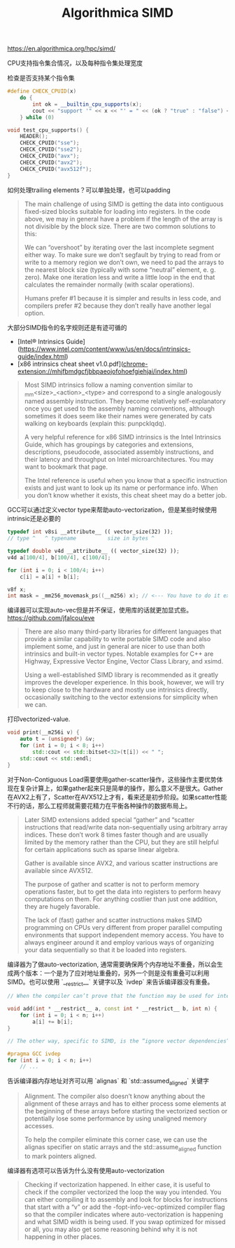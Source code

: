#+title: Algorithmica SIMD

# Algorithmica SIMD

https://en.algorithmica.org/hpc/simd/

CPU支持指令集合情况，以及每种指令集处理宽度

[[../images/algorithmica-simd-isa-evolution.jpg]]

检查是否支持某个指令集

#+BEGIN_SRC cpp
#define CHECK_CPUID(x)                                                         \
    do {                                                                       \
        int ok = __builtin_cpu_supports(x);                                    \
        cout << "support '" << x << "' = " << (ok ? "true" : "false") << "\n"; \
    } while (0)

void test_cpu_supports() {
    HEADER();
    CHECK_CPUID("sse");
    CHECK_CPUID("sse2");
    CHECK_CPUID("avx");
    CHECK_CPUID("avx2");
    CHECK_CPUID("avx512f");
}
#+END_SRC

如何处理trailing elements？可以单独处理，也可以padding

#+BEGIN_QUOTE
The main challenge of using SIMD is getting the data into contiguous fixed-sized blocks suitable for loading into registers. In the code above, we may in general have a problem if the length of the array is not divisible by the block size. There are two common solutions to this:

We can “overshoot” by iterating over the last incomplete segment either way. To make sure we don’t segfault by trying to read from or write to a memory region we don’t own, we need to pad the arrays to the nearest block size (typically with some “neutral” element, e. g. zero).
Make one iteration less and write a little loop in the end that calculates the remainder normally (with scalar operations).

Humans prefer #1 because it is simpler and results in less code, and compilers prefer #2 because they don’t really have another legal option.
#+END_QUOTE

大部分SIMD指令的名字规则还是有迹可循的

- [Intel® Intrinsics Guide](https://www.intel.com/content/www/us/en/docs/intrinsics-guide/index.html)
- [x86 intrinsics cheat sheet v1.0.pdf](chrome-extension://mhjfbmdgcfjbbpaeojofohoefgiehjai/index.html)

#+BEGIN_QUOTE
Most SIMD intrinsics follow a naming convention similar to _mm<size>_<action>_<type> and correspond to a single analogously named assembly instruction. They become relatively self-explanatory once you get used to the assembly naming conventions, although sometimes it does seem like their names were generated by cats walking on keyboards (explain this: punpcklqdq).

A very helpful reference for x86 SIMD intrinsics is the Intel Intrinsics Guide, which has groupings by categories and extensions, descriptions, pseudocode, associated assembly instructions, and their latency and throughput on Intel microarchitectures. You may want to bookmark that page.

The Intel reference is useful when you know that a specific instruction exists and just want to look up its name or performance info. When you don’t know whether it exists, this cheat sheet may do a better job.
#+END_QUOTE

GCC可以通过定义vector type来帮助auto-vectorization，但是某些时候使用intrinsic还是必要的

#+BEGIN_SRC cpp
typedef int v8si __attribute__ (( vector_size(32) ));
// type ^   ^ typename          size in bytes ^

typedef double v4d __attribute__ (( vector_size(32) ));
v4d a[100/4], b[100/4], c[100/4];

for (int i = 0; i < 100/4; i++)
    c[i] = a[i] + b[i];

v8f x;
int mask = _mm256_movemask_ps((__m256) x); // <--- You have to do it explicitly.
#+END_SRC

编译器可以实现auto-vec但是并不保证，使用库的话就更加显式些。 https://github.com/jfalcou/eve

#+BEGIN_QUOTE
There are also many third-party libraries for different languages that provide a similar capability to write portable SIMD code and also implement some, and just in general are nicer to use than both intrinsics and built-in vector types. Notable examples for C++ are Highway, Expressive Vector Engine, Vector Class Library, and xsimd.

Using a well-established SIMD library is recommended as it greatly improves the developer experience. In this book, however, we will try to keep close to the hardware and mostly use intrinsics directly, occasionally switching to the vector extensions for simplicity when we can.
#+END_QUOTE

打印vectorized-value.

#+BEGIN_SRC cpp
void print(__m256i v) {
    auto t = (unsigned*) &v;
    for (int i = 0; i < 8; i++)
        std::cout << std::bitset<32>(t[i]) << " ";
    std::cout << std::endl;
}
#+END_SRC

对于Non-Contiguous Load需要使用gather-scatter操作，这些操作主要优势体现在复杂计算上，如果gather起来只是简单的操作，那么意义不是很大。Gather在AVX2上有了，Scatter在AVX512上才有，看来还是初步阶段。如果scatter性能不行的话，那么工程师就需要花精力在平衡各种操作的数据布局上。

[[../images/algorithmica-simd-scatter-gather.jpg]]

#+BEGIN_QUOTE
Later SIMD extensions added special “gather” and “scatter instructions that read/write data non-sequentially using arbitrary array indices. These don’t work 8 times faster though and are usually limited by the memory rather than the CPU, but they are still helpful for certain applications such as sparse linear algebra.

Gather is available since AVX2, and various scatter instructions are available since AVX512.

The purpose of gather and scatter is not to perform memory operations faster, but to get the data into registers to perform heavy computations on them. For anything costlier than just one addition, they are hugely favorable.

The lack of (fast) gather and scatter instructions makes SIMD programming on CPUs very different from proper parallel computing environments that support independent memory access. You have to always engineer around it and employ various ways of organizing your data sequentially so that it be loaded into registers.
#+END_QUOTE

编译器为了做auto-vectorization, 通常需要确保两个内存地址不重叠，所以会生成两个版本：一个是为了应对地址重叠的，另外一个则是没有重叠可以利用SIMD。也可以使用 `__restrict__` 关键字以及 `ivdep` 来告诉编译器没有重叠。

#+BEGIN_SRC cpp
// When the compiler can’t prove that the function may be used for intersecting arrays, it has to generate two implementation variants — a vectorized and a “safe” one — and insert runtime checks to choose between the two. To avoid them, we can tell the compiler that we are that no memory is aliased by adding the __restrict__ keyword:

void add(int * __restrict__ a, const int * __restrict__ b, int n) {
    for (int i = 0; i < n; i++)
        a[i] += b[i];
}

// The other way, specific to SIMD, is the “ignore vector dependencies” pragma. It is a general way to inform the compiler that there are no dependencies between the loop iterations:

#pragma GCC ivdep
for (int i = 0; i < n; i++)
    // ...
#+END_SRC

告诉编译器内存地址对齐可以用 `alignas` 和 `std::assumed_aligned` 关键字

#+BEGIN_QUOTE
Alignment. The compiler also doesn’t know anything about the alignment of these arrays and has to either process some elements at the beginning of these arrays before starting the vectorized section or potentially lose some performance by using unaligned memory accesses.

To help the compiler eliminate this corner case, we can use the alignas specifier on static arrays and the std::assume_aligned function to mark pointers aligned.
#+END_QUOTE

编译器有选项可以告诉为什么没有使用auto-vectorization

#+BEGIN_QUOTE
Checking if vectorization happened. In either case, it is useful to check if the compiler vectorized the loop the way you intended. You can either compiling it to assembly and look for blocks for instructions that start with a “v” or add the -fopt-info-vec-optimized compiler flag so that the compiler indicates where auto-vectorization is happening and what SIMD width is being used. If you swap optimized for missed or all, you may also get some reasoning behind why it is not happening in other places.
#+END_QUOTE
